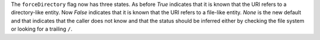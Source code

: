 The ``forceDirectory`` flag now has three states.
As before `True` indicates that it is known that the URI refers to a directory-like entity.
Now `False` indicates that it is known that the URI refers to a file-like entity.
`None` is the new default and that indicates that the caller does not know and that the status should be inferred either by checking the file system or looking for a trailing ``/``.
